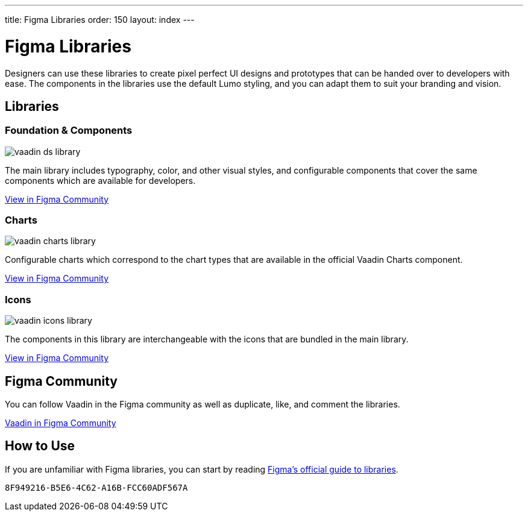 ---
title: Figma Libraries
order: 150
layout: index
---

= Figma Libraries

Designers can use these libraries to create pixel perfect UI designs and prototypes that can be handed over to developers with ease.
The components in the libraries use the default Lumo styling, and you can adapt them to suit your branding and vision.


[.cards.quiet.large.hide-title]
== Libraries

=== Foundation & Components
image::_images/vaadin-ds-library.png[role="icon"]
The main library includes typography, color, and other visual styles, and configurable components that cover the same components which are available for developers.

https://www.figma.com/community/file/843042473942860131[View in Figma Community]


=== Charts
image::_images/vaadin-charts-library.png[role="icon"]
Configurable charts which correspond to the chart types that are available in the official Vaadin Charts component.

https://www.figma.com/community/file/1030435514000803214[View in Figma Community]


=== Icons
image::_images/vaadin-icons-library.png[role="icon"]
The components in this library are interchangeable with the icons that are bundled in the main library.

https://www.figma.com/community/file/972026846591993843[View in Figma Community]


++++
<style>
iframe {
  border: 1px solid var(--docs-divider-color-1);
  width: 100%;
  height: 240px;
  margin: var(--docs-space-s) 0 var(--docs-space-m);
}
</style>
++++


== Figma Community

You can follow Vaadin in the Figma community as well as duplicate, like, and comment the libraries.

https://www.figma.com/@vaadin[Vaadin in Figma Community, role="button water primary"]



== How to Use

If you are unfamiliar with Figma libraries, you can start by reading https://help.figma.com/hc/en-us/articles/360041051154-Guide-to-libraries-in-Figma[Figma’s official guide to libraries].


[discussion-id]`8F949216-B5E6-4C62-A16B-FCC60ADF567A`

